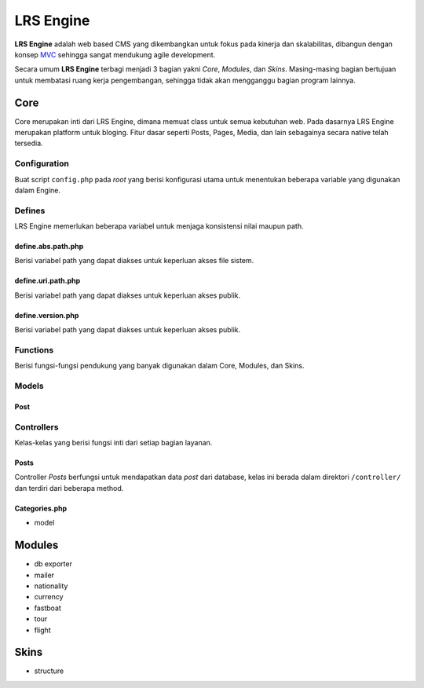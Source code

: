 ==========
LRS Engine
==========

**LRS Engine** adalah web based CMS yang dikembangkan untuk fokus pada kinerja dan skalabilitas, dibangun dengan konsep `MVC`_ sehingga sangat mendukung agile development.

Secara umum **LRS Engine** terbagi menjadi 3 bagian yakni *Core*, *Modules*, dan *Skins*. Masing-masing bagian bertujuan untuk membatasi ruang kerja pengembangan, sehingga tidak akan mengganggu bagian program lainnya.

Core
====
Core merupakan inti dari LRS Engine, dimana memuat class untuk semua kebutuhan web. Pada dasarnya LRS Engine merupakan platform untuk bloging.
Fitur dasar seperti Posts, Pages, Media, dan lain sebagainya secara native telah tersedia.

Configuration
-------------
Buat script ``config.php`` pada `root` yang berisi konfigurasi utama untuk menentukan beberapa variable yang digunakan dalam Engine.

.. code-block:: php
    :linenos:

    /** ========================
     * konfigurasi path dan url
     * ====================== */

    /** app url path */
    define( 'LRS_URL_PATH', 'http://localhost/lrsoft/lrs-engine' );


    /** =======================
     * Informasi umum aplikasi
     * ===================== */

    /** app name */
    define( 'LRS_APP_NAME', 'Local Development' );

    /** app author */
    define( 'LRS_APP_AUTHOR', 'LRsoft Corp.');

    /** app author url */
    define( 'LRS_APP_AUTHOR_URL', 'http://lrsoft.co.id');


    /** =====================
     * konfigurasi database
     * ==================== */

    /** host */
    define( 'LRS_DB_HOST', 'localhost' );

    /** username */
    define( 'LRS_DB_USERNAME', 'user' );

    /** password */
    define( 'LRS_DB_PASSWORD', 'pass' );

    /** database name */
    define( 'LRS_DB_NAME', 'dbname' );

    /** prefix tabel */
    define( 'LRS_DB_PREFIX', 'lrs_' );

    /** installer enable */
    define( 'LRS_INSTALLER_ENABLE', true );


    /** load fungsi inti lainnya */
    require_once( 'function.php' );


Defines
-------
LRS Engine memerlukan beberapa variabel untuk menjaga konsistensi nilai maupun path.

define.abs.path.php
...................
Berisi variabel path yang dapat diakses untuk keperluan akses file sistem.

.. code-block:: php
    :linenos:

    /** absolute path untuk asset */
    define( 'LRS_ABS_ASSET_PATH', LRS_ABS_PATH . DS . 'asset' );

    /** absolute path untuk css */
    define( 'LRS_ABS_CSS_PATH', LRS_ABS_PATH . DS . 'asset' . DS . 'css' );

    /** absolute path untuk js */
    define( 'LRS_ABS_JS_PATH', LRS_ABS_PATH . DS . 'asset' . DS . 'js' );

    /** absolute path untuk js */
    define( 'LRS_ABS_IMG_PATH', LRS_ABS_PATH . DS . 'asset' . DS . 'img' );

    /** absolute path untuk content upload */
    define( 'LRS_ABS_UPLOAD_PATH', LRS_ABS_PATH . DS . 'asset' . DS . 'upload');

    /** absolute path untuk model */
    define( 'LRS_ABS_MODEL_PATH', LRS_ABS_PATH . DS . 'model' );

    /** absolute path untuk view */
    define( 'LRS_ABS_VIEW_PATH', LRS_ABS_PATH . DS . 'view' );

    /** absolute path untuk controller */
    define( 'LRS_ABS_CONTROLLER_PATH', LRS_ABS_PATH . DS . 'controller' );

    /** absolute path untuk module */
    define( 'LRS_ABS_MODULE_PATH', LRS_ABS_PATH . DS . 'module' );

    /** absolute path untuk skin */
    define( 'LRS_ABS_SKIN_PATH', LRS_ABS_PATH . DS . 'skin' );

    /** absolute path untuk version */
    define( 'LRS_ABS_VERSION_PATH', LRS_ABS_PATH . DS . 'VERSION.md' );

    /** absolute path untuk config */
    define( 'LRS_ABS_CONFIG_PATH', LRS_ABS_PATH . DS . 'config.php' );

define.uri.path.php
...................
Berisi variabel path yang dapat diakses untuk keperluan akses publik.

.. code-block:: php
    :linenos:

    /** path untuk asset */
    define( 'LRS_ASSET_PATH', LRS_URL_PATH . DS . 'asset' );

    /** path untuk css */
    define( 'LRS_CSS_PATH', LRS_URL_PATH . DS . 'asset' . DS . 'css' );

    /** path untuk js */
    define( 'LRS_JS_PATH', LRS_URL_PATH . DS . 'asset' . DS . 'js' );

    /** path untuk img */
    define( 'LRS_IMG_PATH', LRS_URL_PATH . DS . 'asset' . DS . 'img' );

    /** path untuk content upload */
    define( 'LRS_UPLOAD_PATH', LRS_URL_PATH . DS . 'asset' . DS . 'upload');

    /** path untuk module */
    define( 'LRS_MODULE_PATH', LRS_URL_PATH . DS . 'module' );

    /** path untuk skin */
    define( 'LRS_SKIN_PATH', LRS_URL_PATH . DS . 'skin' );

define.version.php
..................
Berisi variabel path yang dapat diakses untuk keperluan akses publik.

.. code-block:: php
    :linenos:

    /** versi dari LRS Engine */
    define( 'LRS_ENGINE_VERSION', $current_version );

Functions
---------
Berisi fungsi-fungsi pendukung yang banyak digunakan dalam Core, Modules, dan Skins.

.. php:class:: fn.engine.php

  Daftar fungsi untuk keperluan engine.

  .. php:method:: check_required_engine_version( $required_version, $exit, $messages )

      Memeriksa kebutuhan versi engine untuk verifikasi module dan skin.

      :param string $required_version: Versi engine yang ingin dicek.
      :param string $exit: Jika tidak sesuai, apakah langsung exit atau tidak (default ``true``).
      :param string $messages: Pesan ketika exit (default ``Insufficient Version of Engine``).

  .. php:method:: is_admin_page()

      Cek apakah suatu halaman merupakan halaman admin atau tidak

      :returns: yes | no

  .. php:method:: sync_default_params( $default, $destination )

      Melakukan singkronisasi terhadap 2 array

      :param array $default: Array default sebagai sumber.
      :param array $destination: Array tujuan.

  .. php:method:: in_array_r( $needle, $haystack )

      Melakukan pencarian secara rekursif didalam array multidimensi

      :param string $needle: Nilai yang akan dicari.
      :param array $haystack: Array tujuan.

  .. php:method:: lrs_exit( $messages = '', $type = 'info' )

      Menampilkan format pesan error pada saat exit (menghentikan script denagn paksa)

      :param string $messages: Nilai yang akan dicari (default string kosong, tapi script tetap ``exit()``).
      :param string $type: Jenis pesan (info | alert).

  .. php:method:: lrs_redirect( $target = LRS_URL_PATH )

      Melakukan redirect (mengarahkan) ke sebuah halaman tertentu sesuai parameter

      :param string $target: Halaman tujuan.

  .. php:method:: get_menus( $array )

      Mendapatkan built in menu, dari daftar `Pages`

      - ``post_type``: jenis `post` ( post | page )
      - ``post_parent``: ID untuk page induk
      - ``post_status``: publish | draft
      - ``orderby``: order berdasarkan suatu field
      - ``order``: ASC | DESC
      - ``number``: jumlah output maksimum item

      :param array $array: Array yang berisi key.

  .. php:method:: validate_url()

      Memastikan konsistensi URL antara `requests` dan ``config.php`` dengan melakkukan redirect.

  .. php:method:: lrs_paging_nav( $base_url, $total_data, $current_page, $data_per_page = 10, $range_data = 3 )

      Membantu membuat navigasi halaman berdasarkan query database.

      :param string $base_url: URL dasar pembentukan navigasi
      :param int $total_data: Total keseluruhan data
      :param int $current_page: Halaman saat ini
      :param int $data_per_page: Jumlah data tiap page
      :param int $range_data: Range data pada list navigasi, misal: ``1`` ``...`` ``23`` ``24`` ``25`` ``26`` ``27`` ``...`` ``100``

  .. php:method:: is_SSL_URI()

      Cek apakah URI yang ada pada ``config.php`` adalah `HTTPS`

  .. php:method:: is_SSL_request()

      Cek apakah URI yang di-submit merupakan `HTTPS`

  .. php:method:: minify_HTML_output()

      Melakukan kompresi out HTML dengan menghilangkan whitespace yang tidak diperlukan. Masukkan ``ob_start( 'minify_HTML_output' )`` pada bagian awal dan ``ob_end_flush()`` pada bagian akhir script.

Models
------

.. _Model Post:

Post
....



Controllers
-----------
Kelas-kelas yang berisi fungsi inti dari setiap bagian layanan.

Posts
.....
Controller `Posts` berfungsi untuk mendapatkan data `post` dari database, kelas ini berada dalam direktori ``/controller/`` dan terdiri dari beberapa method.

.. php:class:: Posts.php

  Daftar method untuk keperluan management post dari database.

  .. php:method:: get_instance()

      Method static yang dapat dipanggil tanpa melakukan instansiasi, berguna untuk memanggil secara cepat kontroller ``Posts``, caranya ``Posts::get_instance()->{method}``.

      :param object $object: Objek kontroller ``Posts``.

  .. php:method:: get_post( $post_id, $by = 'post_id', $meta_key = '', $meta_value = '' )

      Mendapatkan 1 objek post dari database dengan mapping dari `Model Post`_.

Categories.php
..............

- model

Modules
=======

- db exporter
- mailer
- nationality
- currency
- fastboat
- tour
- flight

Skins
=====
- structure

.. _MVC: https://en.wikipedia.org/wiki/Model%E2%80%93view%E2%80%93controller